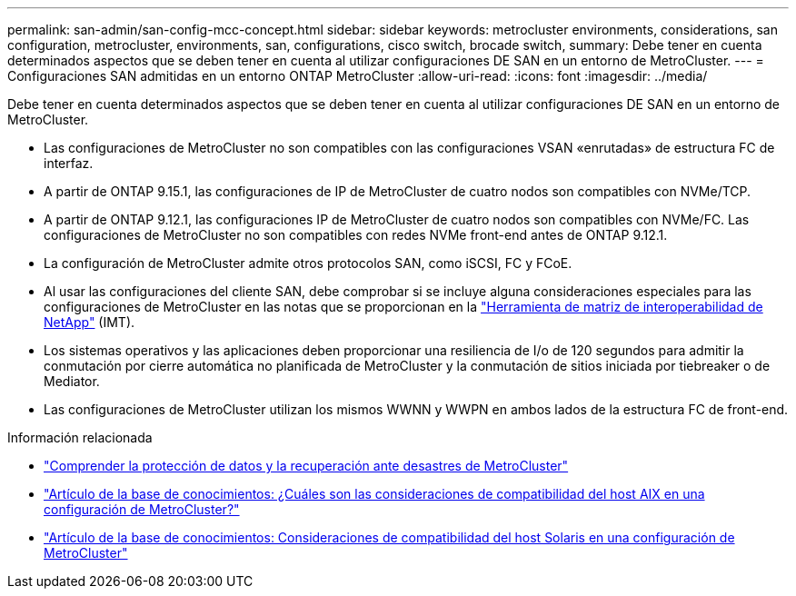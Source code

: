 ---
permalink: san-admin/san-config-mcc-concept.html 
sidebar: sidebar 
keywords: metrocluster environments, considerations, san configuration, metrocluster, environments, san, configurations, cisco switch, brocade switch, 
summary: Debe tener en cuenta determinados aspectos que se deben tener en cuenta al utilizar configuraciones DE SAN en un entorno de MetroCluster. 
---
= Configuraciones SAN admitidas en un entorno ONTAP MetroCluster
:allow-uri-read: 
:icons: font
:imagesdir: ../media/


[role="lead"]
Debe tener en cuenta determinados aspectos que se deben tener en cuenta al utilizar configuraciones DE SAN en un entorno de MetroCluster.

* Las configuraciones de MetroCluster no son compatibles con las configuraciones VSAN «enrutadas» de estructura FC de interfaz.
* A partir de ONTAP 9.15.1, las configuraciones de IP de MetroCluster de cuatro nodos son compatibles con NVMe/TCP.
* A partir de ONTAP 9.12.1, las configuraciones IP de MetroCluster de cuatro nodos son compatibles con NVMe/FC. Las configuraciones de MetroCluster no son compatibles con redes NVMe front-end antes de ONTAP 9.12.1.
* La configuración de MetroCluster admite otros protocolos SAN, como iSCSI, FC y FCoE.
* Al usar las configuraciones del cliente SAN, debe comprobar si se incluye alguna consideraciones especiales para las configuraciones de MetroCluster en las notas que se proporcionan en la link:https://mysupport.netapp.com/matrix["Herramienta de matriz de interoperabilidad de NetApp"^] (IMT).
* Los sistemas operativos y las aplicaciones deben proporcionar una resiliencia de I/o de 120 segundos para admitir la conmutación por cierre automática no planificada de MetroCluster y la conmutación de sitios iniciada por tiebreaker o de Mediator.
* Las configuraciones de MetroCluster utilizan los mismos WWNN y WWPN en ambos lados de la estructura FC de front-end.


.Información relacionada
* link:https://docs.netapp.com/us-en/ontap-metrocluster/manage/concept_understanding_mcc_data_protection_and_disaster_recovery.html["Comprender la protección de datos y la recuperación ante desastres de MetroCluster"^]
* https://kb.netapp.com/Advice_and_Troubleshooting/Data_Protection_and_Security/MetroCluster/What_are_AIX_Host_support_considerations_in_a_MetroCluster_configuration%3F["Artículo de la base de conocimientos: ¿Cuáles son las consideraciones de compatibilidad del host AIX en una configuración de MetroCluster?"^]
* https://kb.netapp.com/Advice_and_Troubleshooting/Data_Protection_and_Security/MetroCluster/Solaris_host_support_considerations_in_a_MetroCluster_configuration["Artículo de la base de conocimientos: Consideraciones de compatibilidad del host Solaris en una configuración de MetroCluster"^]

